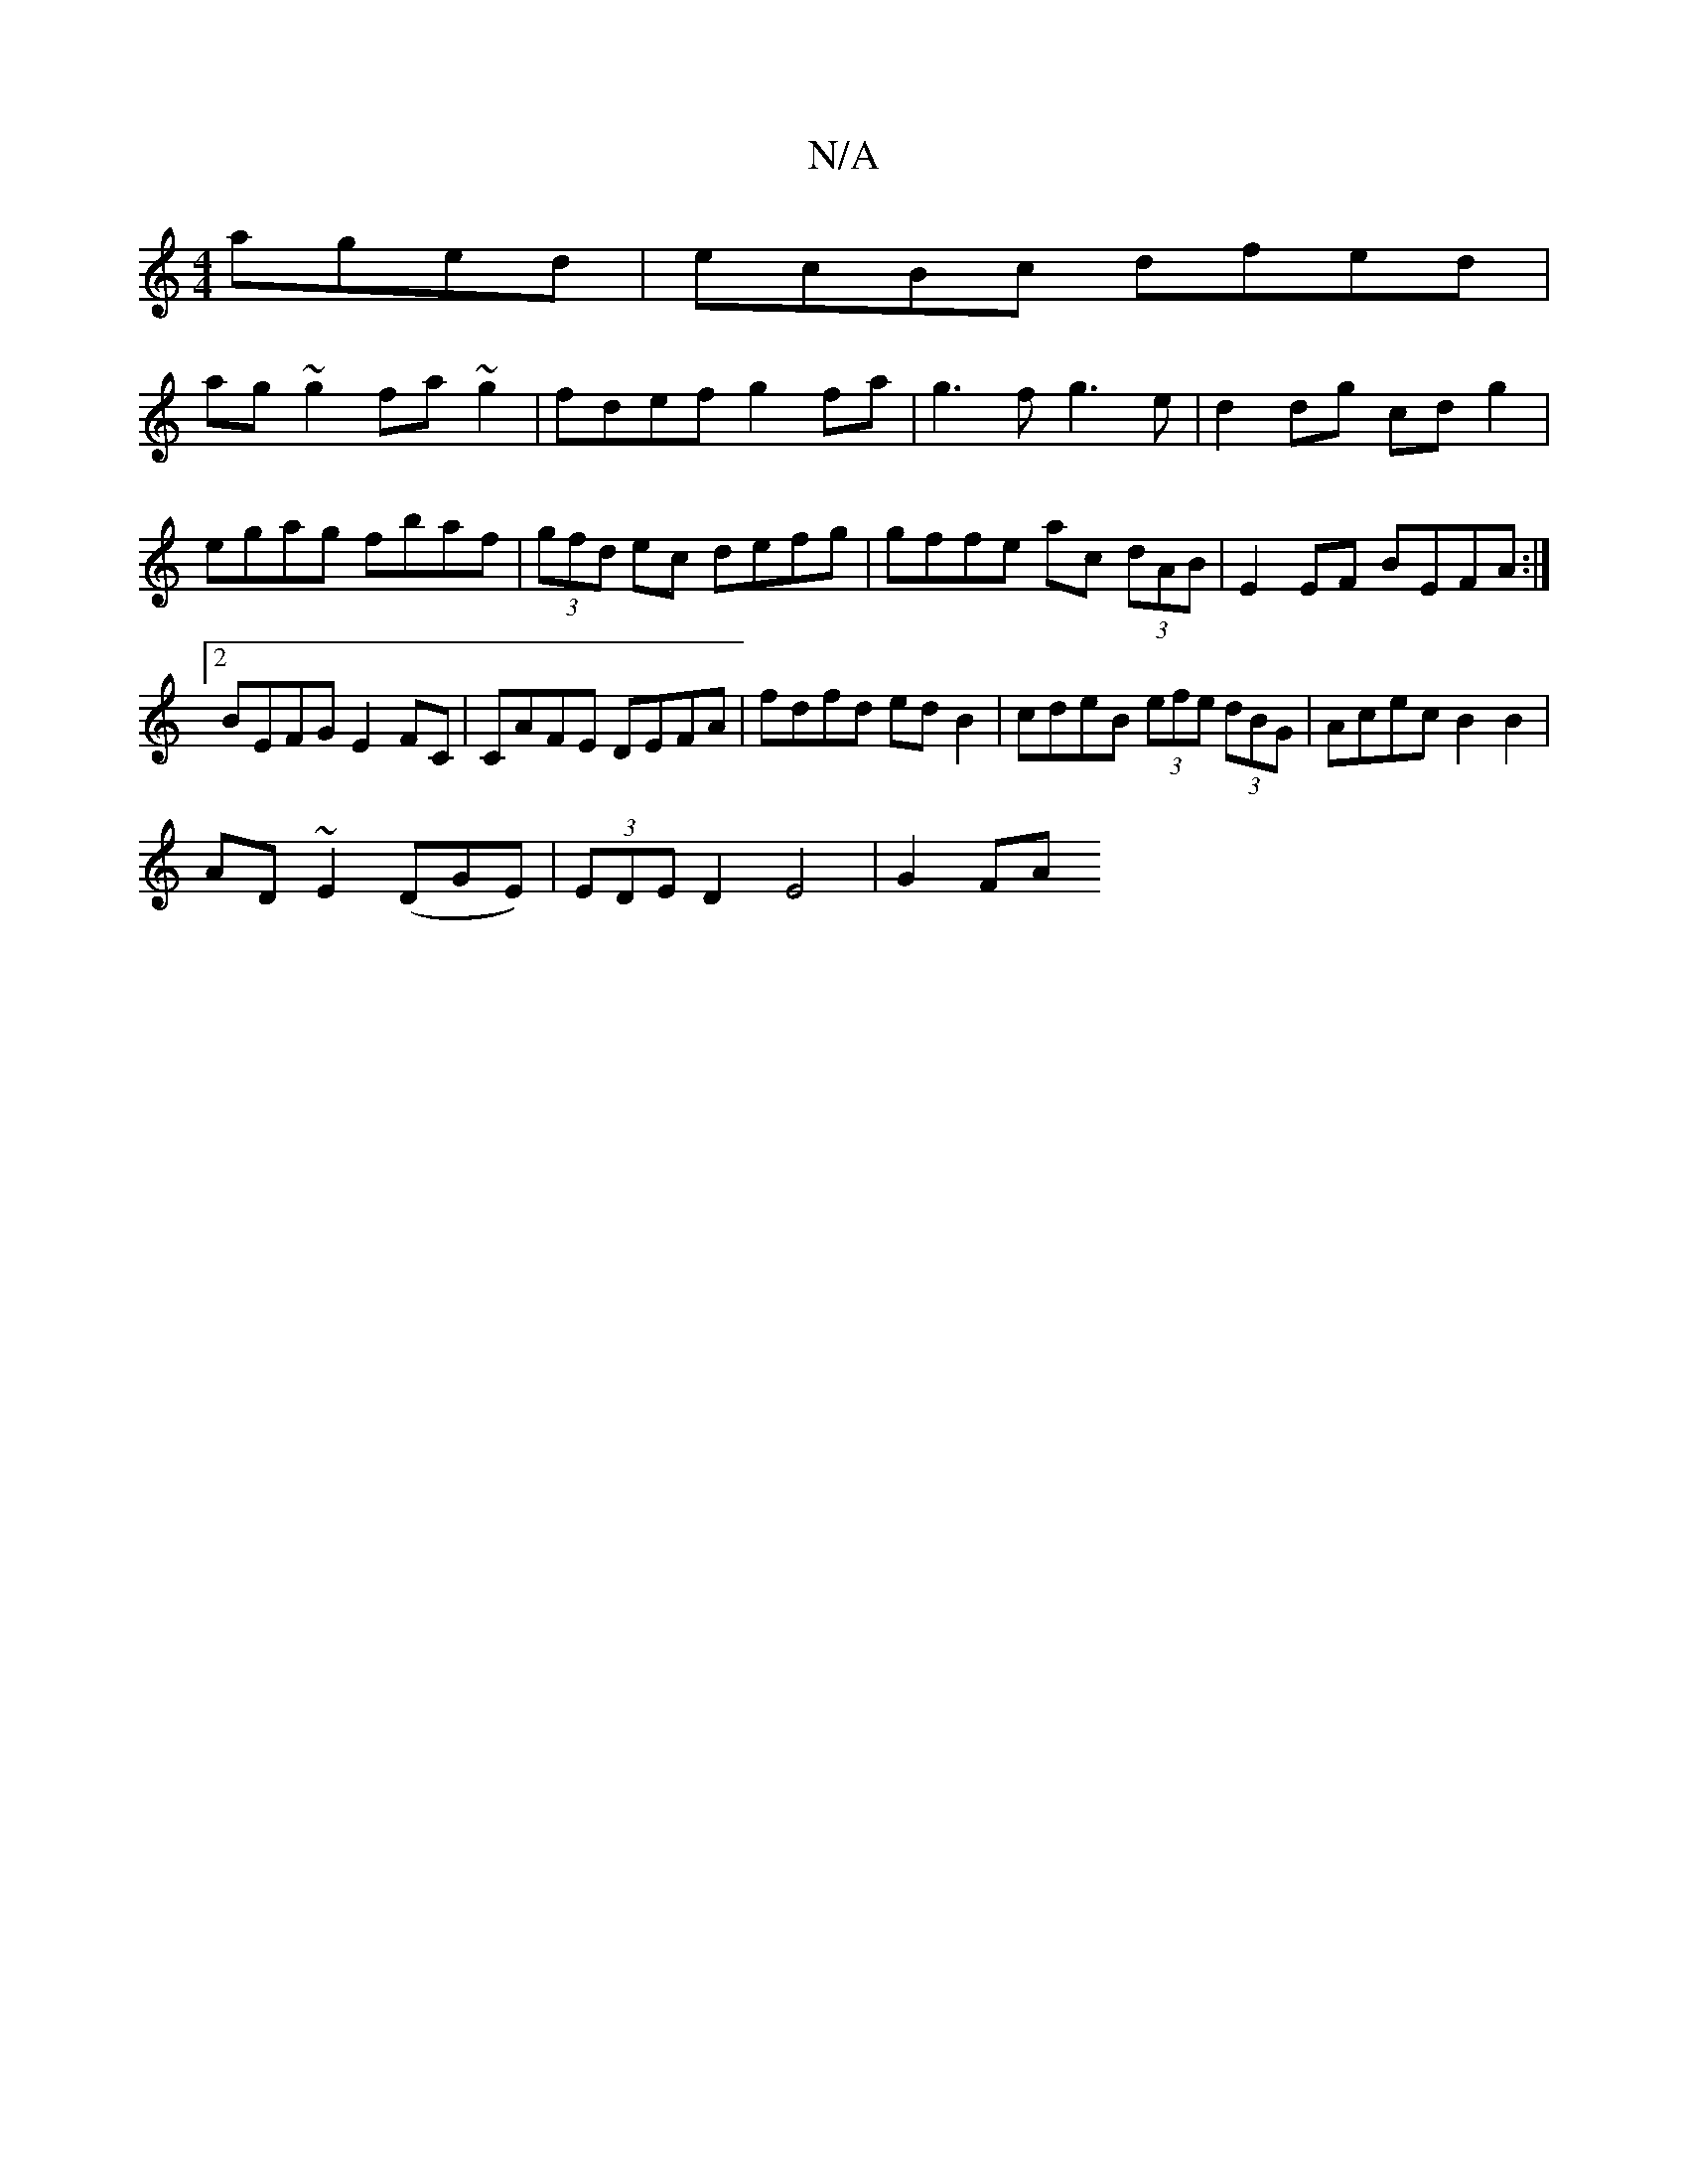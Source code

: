 X:1
T:N/A
M:4/4
R:N/A
K:Cmajor
 aged|ecBc dfed|
ag~g2 fa~g2|fdef g2fa|g3f g3e|d2 dg cd g2|egag fbaf|(3gfd ec defg|gffe ac (3dAB|E2EF BEFA:|
[2 BEFG E2FC|CAFE DEFA|fdfd edB2|cdeB (3efe (3dBG|Acec B2B2|
AD~E2 (DGE)|(3EDE D2 E4|G2FA (